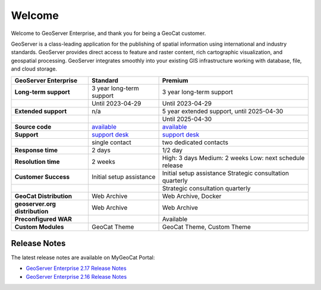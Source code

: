 Welcome
=======

Welcome to GeoServer Enterprise, and thank you for being a GeoCat customer.

GeoServer is a class-leading application for the publishing of spatial information using international and industry standards. GeoServer provides direct access to feature and raster content, rich cartographic visualization, and geospatial processing. GeoServer integrates smoothly into your existing GIS infrastructure working with database, file, and cloud storage.



.. list-table::
   :header-rows: 1
   :stub-columns: 1
   
   * - GeoServer Enterprise
     - Standard
     - Premium
   * - Long-term support
     - 3 year long-term support
     - 3 year long-term support
   * - 
     - Until 2023-04-29
     - Until 2023-04-29
   * - Extended support
     - n/a
     - 5 year extended support, until 2025-04-30
   * - 
     - 
     - Until 2025-04-30
   * - Source code
     - `available <https://eos.geocat.net/gitlab/enterprise/geoserver-enterprise>`__
     - `available <https://eos.geocat.net/gitlab/enterprise/geoserver-enterprise>`__
   * - Support
     - `support desk <https://my.geocat.net>`__
     - `support desk <https://my.geocat.net>`__
   * - 
     - single contact
     - two dedicated contacts
   * - Response time
     - 2 days
     - 1/2 day
   * - Resolution time
     - 2 weeks
     - High: 3 days
       Medium: 2 weeks
       Low: next schedule release
   * - Customer Success
     - Initial setup assistance
     - Initial setup assistance
       Strategic consultation quarterly
   * - 
     - 
     - Strategic consultation quarterly
   * - GeoCat Distribution
     - Web Archive
     - Web Archive, Docker
   * - geoserver.org distribution
     - Web Archive
     - Web Archive
   * - Preconfigured WAR
     - 
     - Available
   * - Custom Modules
     - GeoCat Theme
     - GeoCat Theme, Custom Theme

Release Notes
-------------

The latest release notes are available on MyGeoCat Portal:

* `GeoServer Enterprise 2.17 Release Notes <https://my.geocat.net/knowledgebase/101/GeoServer-Enterprise-217-Release-Notes.html>`__
* `GeoServer Enterprise 2.16 Release Notes <https://my.geocat.net/knowledgebase/101/GeoServer-Enterprise-216-Release-Notes.html>`__
